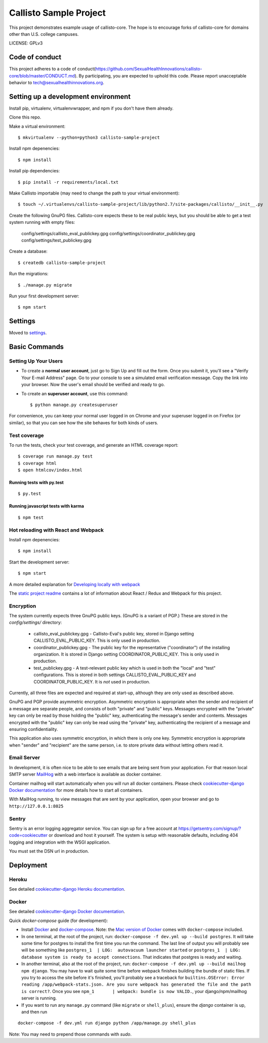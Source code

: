 Callisto Sample Project
==============================

This project demonstrates example usage of callisto-core. The hope is to encourage forks of callisto-core for domains other than U.S. college campuses.

.. image:: https://img.shields.io/badge/built%20with-Cookiecutter%20Django-ff69b4.svg
     :target: https://github.com/pydanny/cookiecutter-django/
     :alt: Built with Cookiecutter Django

.. image:: https://codeclimate.com/github/SexualHealthInnovations/callisto-sample-project/badges/gpa.svg
   :target: https://codeclimate.com/github/SexualHealthInnovations/callisto-sample-project
   :alt: Code Climate

LICENSE: GPLv3

Code of conduct
-----------------

This project adheres to a code of conduct(https://github.com/SexualHealthInnovations/callisto-core/blob/master/CONDUCT.md). By participating, you are expected to uphold this code. Please report unacceptable behavior to tech@sexualhealthinnovations.org.


Setting up a development environment
------------

Install pip, virtualenv, virtualenvwrapper, and npm if you don't have them already.

Clone this repo.

Make a virtual environment::

    $ mkvirtualenv --python=python3 callisto-sample-project

Install npm depenencies::

  $ npm install

Install pip dependencies::

  $ pip install -r requirements/local.txt

Make Callisto importable (may need to change the path to your virtual environment)::

  $ touch ~/.virtualenvs/callisto-sample-project/lib/python2.7/site-packages/callisto/__init__.py

Create the following GnuPG files. Callisto-core expects these to be real public keys, but you should be able to get a test system running with empty files:

  config/settings/callisto_eval_publickey.gpg
  config/settings/coordinator_publickey.gpg
  config/settings/test_publickey.gpg

Create a database::

  $ createdb callisto-sample-project

Run the migrations::

  $ ./manage.py migrate

Run your first development server::

  $ npm start



Settings
------------

Moved to settings_.

.. _settings: http://cookiecutter-django.readthedocs.io/en/latest/settings.html

Basic Commands
--------------

Setting Up Your Users
^^^^^^^^^^^^^^^^^^^^^

* To create a **normal user account**, just go to Sign Up and fill out the form. Once you submit it, you'll see a "Verify Your E-mail Address" page. Go to your console to see a simulated email verification message. Copy the link into your browser. Now the user's email should be verified and ready to go.

* To create an **superuser account**, use this command::

    $ python manage.py createsuperuser

For convenience, you can keep your normal user logged in on Chrome and your superuser logged in on Firefox (or similar), so that you can see how the site behaves for both kinds of users.

Test coverage
^^^^^^^^^^^^^

To run the tests, check your test coverage, and generate an HTML coverage report::

    $ coverage run manage.py test
    $ coverage html
    $ open htmlcov/index.html

Running tests with py.test
~~~~~~~~~~~~~~~~~~~~~~~~~~~

::

  $ py.test


Running javascript tests with karma
~~~~~~~~~~~~~~~~~~~~~~~~~~~~~~~~~~~

::

  $ npm test


Hot reloading with React and Webpack
^^^^^^^^^^^^^^^^^^^^^^^^^^^^^^^^^^^^

Install npm depenencies::

  $ npm install

Start the development server::

  $ npm start


A more detailed explanation for `Developing locally with webpack`_


The `static project readme`_ contains a lot of information about React / Redux and Webpack for this project.

.. _`static project readme`: callisto-sample-project/static/callisto-sample-project/README.md
.. _`Developing locally with webpack`: http://cookiecutter-django.readthedocs.io/en/latest/developing-locally-webpack.html



Encryption
^^^^^^^^^^

The system currently expects three GnuPG public keys. (GnuPG is a variant of PGP.) These are stored in the `config/settings/` directory:

  * callisto_eval_publickey.gpg - Callisto-Eval's public key, stored in Django setting CALLISTO_EVAL_PUBLIC_KEY. This is only used in production.
  * coordinator_publickey.gpg - The public key for the representative ("coordinator") of the installing organization. It is stored in Django setting COORDINATOR_PUBLIC_KEY. This is only used in production.
  * test_publickey.gpg - A test-relevant public key which is used in both the "local" and "test" configurations. This is stored in both settings CALLISTO_EVAL_PUBLIC_KEY and COORDINATOR_PUBLIC_KEY. It is *not* used in production.  

Currently, all three files are expected and required at start-up, although they are only used as described above.

GnuPG and PGP provide asymmetric encryption. Asymmetric encryption is appropriate when the sender and recipient of a message are separate people, and consists of both "private" and "public" keys. Messages encrypted with the "private" key can only be read by those holding the "public" key, authenticating the message's sender and contents. Messages encrypted with the "public" key can only be read using the "private" key, authenticating the recipient of a message and ensuring confidentiality.

This application also uses symmetric encryption, in which there is only one key. Symmetric encryption is appropriate when "sender" and "recipient" are the same person, i.e. to store private data without letting others read it.




Email Server
^^^^^^^^^^^^

In development, it is often nice to be able to see emails that are being sent from your application. For that reason local SMTP server `MailHog`_ with a web interface is available as docker container.

.. _mailhog: https://github.com/mailhog/MailHog

Container mailhog will start automatically when you will run all docker containers.
Please check `cookiecutter-django Docker documentation`_ for more details how to start all containers.

With MailHog running, to view messages that are sent by your application, open your browser and go to ``http://127.0.0.1:8025``





Sentry
^^^^^^

Sentry is an error logging aggregator service. You can sign up for a free account at  https://getsentry.com/signup/?code=cookiecutter  or download and host it yourself.
The system is setup with reasonable defaults, including 404 logging and integration with the WSGI application.

You must set the DSN url in production.




Deployment
----------



Heroku
^^^^^^

.. image:: https://www.herokucdn.com/deploy/button.png
    :target: https://heroku.com/deploy

See detailed `cookiecutter-django Heroku documentation`_.

.. _`cookiecutter-django Heroku documentation`: http://cookiecutter-django.readthedocs.io/en/latest/deployment-on-heroku.html





Docker
^^^^^^

See detailed `cookiecutter-django Docker documentation`_.

.. _`cookiecutter-django Docker documentation`: http://cookiecutter-django.readthedocs.io/en/latest/deployment-with-docker.html

Quick `docker-compose` guide (for development):

* Install `Docker`_ and `docker-compose`_. Note: the `Mac version of Docker`_ comes with ``docker-compose`` included. 

* In one terminal, at the root of the project, run: ``docker-compose -f dev.yml up --build postgres``. It will take
  some time for postgres to install the first time you run the command. The last line of output you will probably see
  will be something like ``postgres_1  | LOG:  autovacuum launcher started`` or ``postgres_1  | LOG:  database system
  is ready to accept connections``. That indicates that postgres is ready and
  waiting. 

* In another terminal, also at the root of the project, run: ``docker-compose -f dev.yml up --build mailhog npm
  django``. You may have to wait quite some time before webpack finishes building the bundle of static files. If you
  try to access the site before it's finished, you'll probably see a traceback for ``builtins.OSError: Error reading /app/webpack-stats.json. Are you sure webpack has generated the file and the path is correct?``. Once you see ``npm_1       | webpack: bundle is now VALID.``, your django/npm/mailhog server is running.

* If you want to run any ``manage.py`` command (like ``migrate`` or ``shell_plus``), ensure the `django` container is up, and then run

::

  docker-compose -f dev.yml run django python /app/manage.py shell_plus

Note: You may need to prepend those commands with `sudo`.

.. _`Docker`: https://docs.docker.com/engine/installation/
.. _`docker-compose`: https://docs.docker.com/compose/install/
.. _`Mac version of Docker`: https://docs.docker.com/docker-for-mac/
